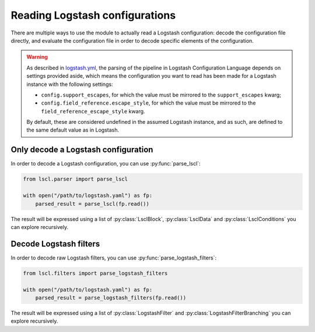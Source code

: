 Reading Logstash configurations
===============================

There are multiple ways to use the module to actually read a Logstash
configuration: decode the configuration file directly, and evaluate the
configuration file in order to decode specific elements of the configuration.

.. warning::

    As described in `logstash.yml`_, the parsing of the pipeline in
    Logstash Configuration Language depends on settings provided aside,
    which means the configuration you want to read has been made for a
    Logstash instance with the following settings:

    * ``config.support_escapes``, for which the value must be mirrored to the
      ``support_escapes`` kwarg;
    * ``config.field_reference.escape_style``, for which the value must be
      mirrored to the ``field_reference_escape_style`` kwarg.

    By default, these are considered undefined in the assumed Logstash
    instance, and as such, are defined to the same default value as
    in Logstash.

Only decode a Logstash configuration
------------------------------------

.. py:currentmodule:: lscl.parser

In order to decode a Logstash configuration, you can use :py:func:`parse_lscl`:

.. code-block:: python

    from lscl.parser import parse_lscl

    with open("/path/to/logstash.yaml") as fp:
        parsed_result = parse_lscl(fp.read())

.. py:currentmodule:: lscl.lang

The result will be expressed using a list of :py:class:`LsclBlock`,
:py:class:`LsclData` and :py:class:`LsclConditions` you can explore
recursively.

Decode Logstash filters
-----------------------

.. py:currentmodule:: lscl.filters

In order to decode raw Logstash filters, you can use
:py:func:`parse_logstash_filters`:

.. code-block:: python

    from lscl.filters import parse_logstash_filters

    with open("/path/to/logstash.yaml") as fp:
        parsed_result = parse_logstash_filters(fp.read())

The result will be expressed using a list of :py:class:`LogstashFilter`
and :py:class:`LogstashFilterBranching` you can explore recursively.

.. _logstash.yml:
    https://www.elastic.co/guide/en/logstash/current/
    logstash-settings-file.html
